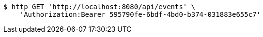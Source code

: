 [source,bash]
----
$ http GET 'http://localhost:8080/api/events' \
    'Authorization:Bearer 595790fe-6bdf-4bd0-b374-031883e655c7'
----
